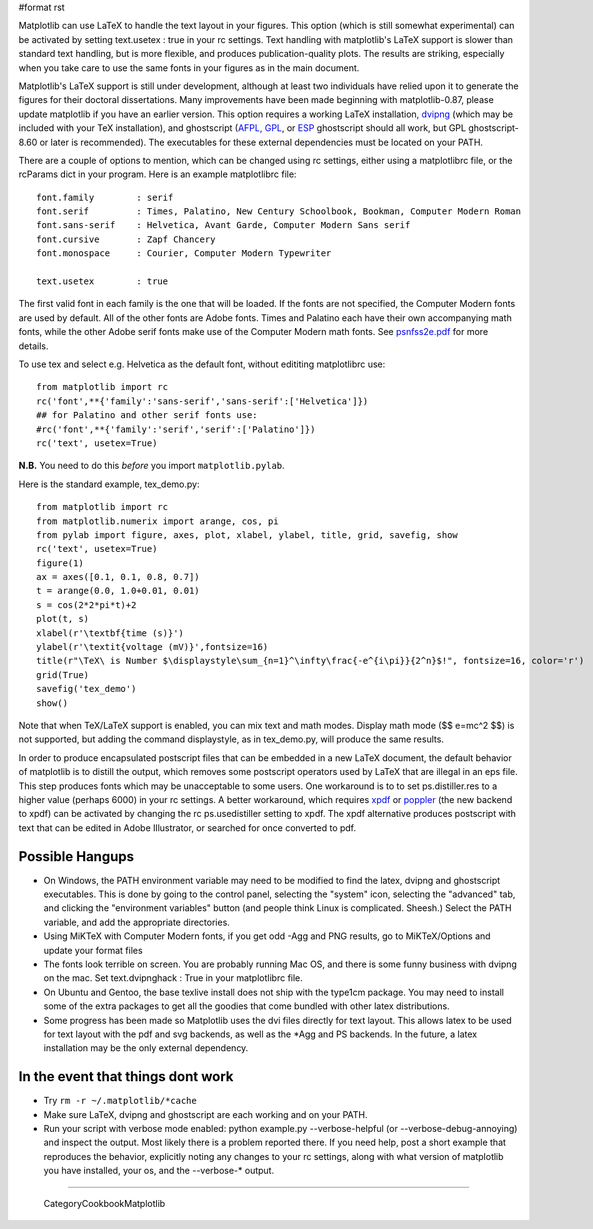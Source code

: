 #format rst

Matplotlib can use LaTeX to handle the text layout in your figures.  This option (which is still somewhat experimental) can be activated by setting text.usetex : true in your rc settings.  Text handling with matplotlib's LaTeX support is slower than standard text handling, but is more flexible, and produces publication-quality plots.  The results are striking, especially when you take care to use the same fonts in your figures as in the main document.

Matplotlib's LaTeX support is still under development, although at least two individuals have relied upon it to generate the figures for their doctoral dissertations.  Many improvements have been made beginning with matplotlib-0.87, please update matplotlib if you have an earlier version.  This option requires a working LaTeX installation, `dvipng <http://sourceforge.net/projects/dvipng>`_ (which may be included with your TeX installation), and ghostscript (`AFPL, GPL <http://www.cs.wisc.edu/~ghost/>`_, or `ESP <http://www.cups.org/espgs/index.php>`_ ghostscript should all work, but GPL ghostscript-8.60 or later is recommended).  The executables for these external dependencies must be located on your PATH.

There are a couple of options to mention, which can be changed using rc settings, either using a matplotlibrc file, or the rcParams dict in your program. Here is an example matplotlibrc file:

::

   font.family        : serif
   font.serif         : Times, Palatino, New Century Schoolbook, Bookman, Computer Modern Roman
   font.sans-serif    : Helvetica, Avant Garde, Computer Modern Sans serif
   font.cursive       : Zapf Chancery
   font.monospace     : Courier, Computer Modern Typewriter

   text.usetex        : true

The first valid font in each family is the one that will be loaded. If the fonts are not specified, the Computer Modern fonts are used by default. All of the other fonts are Adobe fonts. Times and Palatino each have their own accompanying math fonts, while the other Adobe serif fonts make use of the Computer Modern math fonts. See `psnfss2e.pdf <http://www.ctan.org/tex-archive/macros/latex/required/psnfss/psnfss2e.pdf>`_ for more details.

To use tex and select e.g. Helvetica as the default font, without edititing matplotlibrc use:

::

   from matplotlib import rc
   rc('font',**{'family':'sans-serif','sans-serif':['Helvetica']})
   ## for Palatino and other serif fonts use:
   #rc('font',**{'family':'serif','serif':['Palatino']})
   rc('text', usetex=True)

**N.B.** You need to do this *before* you import ``matplotlib.pylab``.

Here is the standard example, tex_demo.py:

::

   from matplotlib import rc
   from matplotlib.numerix import arange, cos, pi
   from pylab import figure, axes, plot, xlabel, ylabel, title, grid, savefig, show
   rc('text', usetex=True)
   figure(1)
   ax = axes([0.1, 0.1, 0.8, 0.7])
   t = arange(0.0, 1.0+0.01, 0.01)
   s = cos(2*2*pi*t)+2
   plot(t, s)
   xlabel(r'\textbf{time (s)}')
   ylabel(r'\textit{voltage (mV)}',fontsize=16)
   title(r"\TeX\ is Number $\displaystyle\sum_{n=1}^\infty\frac{-e^{i\pi}}{2^n}$!", fontsize=16, color='r')
   grid(True)
   savefig('tex_demo')
   show()


.. image:: images/Cookbook/Matplotlib/UsingTex/tex_demo.png

Note that when TeX/LaTeX support is enabled, you can mix text and math modes. Display math mode ($$ e=mc^2 $$) is  not supported, but adding the command \displaystyle, as in tex_demo.py, will produce the same results.

In order to produce encapsulated postscript files that can be embedded in a new LaTeX document, the default behavior of matplotlib is to distill the output, which removes some postscript operators used by LaTeX that are illegal in an eps file.  This step produces fonts which may be unacceptable to some users. One workaround is to to set ps.distiller.res to a higher value (perhaps 6000) in your rc settings. A better workaround, which requires `xpdf <http://www.foolabs.com/xpdf/download.html>`_ or `poppler <http://poppler.freedesktop.org/>`_ (the new backend to xpdf) can be activated by changing the rc ps.usedistiller setting to xpdf. The xpdf alternative produces postscript with text that can be edited in Adobe Illustrator, or searched for once converted to pdf.

Possible Hangups
================

* On Windows, the PATH environment variable may need to be modified to find the latex, dvipng and ghostscript executables. This is done by going to the control panel, selecting the "system" icon, selecting the "advanced" tab, and clicking the "environment variables" button (and people think Linux is complicated. Sheesh.) Select the PATH variable, and add the appropriate directories.

* Using MiKTeX with Computer Modern fonts, if you get odd -Agg and PNG results, go to MiKTeX/Options and update your format files

* The fonts look terrible on screen. You are probably running Mac OS, and there is some funny business with dvipng on the mac. Set text.dvipnghack : True in your matplotlibrc file.

* On Ubuntu and Gentoo, the base texlive install does not ship with the type1cm package. You may need to install some of the extra packages to get all the goodies that come bundled with other latex distributions.

* Some progress has been made so Matplotlib uses the dvi files directly for text layout. This allows latex to be used for text layout with the pdf and svg backends, as well as the *Agg and PS backends. In the future, a latex installation may be the only external dependency.

In the event that things dont work
==================================

* Try ``rm -r ~/.matplotlib/*cache``

* Make sure LaTeX, dvipng and ghostscript are each working and on your PATH.

* Run your script with verbose mode enabled: python example.py --verbose-helpful (or --verbose-debug-annoying) and inspect the output. Most likely there is a problem reported there. If you need help, post a short example that reproduces the behavior, explicitly noting any changes to your rc settings, along with what version of matplotlib you have installed, your os, and the --verbose-* output.

-------------------------

 CategoryCookbookMatplotlib

